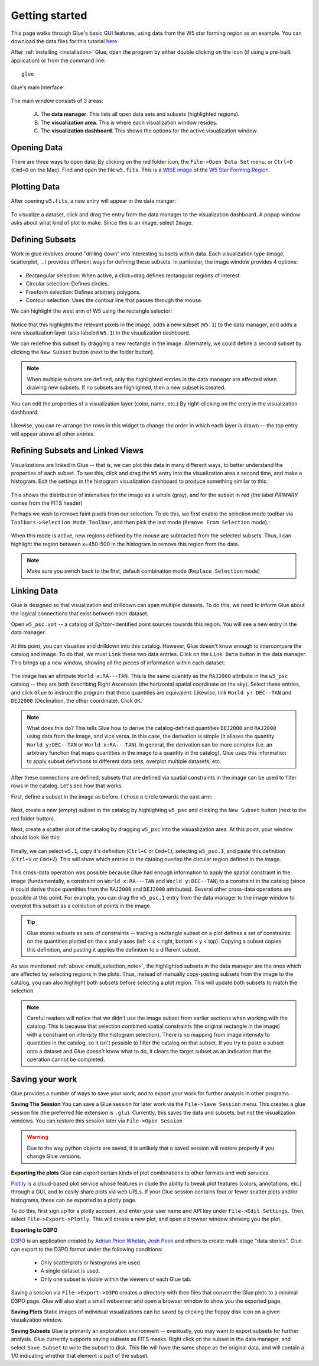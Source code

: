 .. _getting_started:

Getting started
***************
This page walks through Glue's basic GUI features, using data from the W5 star forming region as an example. You can download the data files for this tutorial `here <_static/w5.tgz>`_

After :ref:`installing <installation>` Glue, open the program by either double clicking on the icon (if using a pre-built application) or from the command line::

    glue


.. figure:: main_window.png
   :align: center
   :width: 500px

   Glue's main interface

The main window consists of 3 areas:

 A. The **data manager**. This lists all open data sets and subsets (highlighted regions).
 B. The **visualization area**. This is where each visualization window resides.
 C. The **visualization dashboard**. This shows the options for the active visualization window.


Opening Data
============
There are three ways to open data: By clicking on the red folder icon, the ``File->Open Data Set`` menu, or ``Ctrl+O`` (``Cmd+O`` on the Mac). Find and open the file ``w5.fits``. This is a `WISE image <http://wise.ssl.berkeley.edu/>`_ of the `W5 Star Forming Region <http://en.wikipedia.org/wiki/Soul_Nebula>`_.

Plotting Data
=============
After opening ``w5.fits``, a new entry will appear in the data manger:

.. figure:: data_open.png
   :align: center
   :width: 500px

To visualize a dataset, click and drag the entry from the data manager to the visualization dashboard. A popup window asks about what kind of plot to make. Since this is an image, select ``Image``.

Defining Subsets
================
Work in glue revolves around "drilling down" into interesting subsets within data. Each visualization type (image, scatterplot, …) provides different ways for defining these subsets. In particular, the image window provides 4 options:

 .. figure:: image_selectors.png

* Rectangular selection: When active, a click+drag defines rectangular regions of interest.
* Circular selection: Defines circles.
* Freeform selection: Defines arbitrary polygons.
* Contour selection: Uses the contour line that passes through the mouse.

We can highlight the west arm of W5 using the rectangle selector:

 .. figure:: w5_west.png
    :align: center
    :width: 500px

Notice that this highlights the relevant pixels in the image, adds a new subset (``W5.1``) to the data manager, and adds a new visualization layer (also labeled ``W5.1``) in the visualization dashboard.

We can redefine this subset by dragging a new rectangle in the image. Alternately, we could define a second subset by clicking the ``New Subset`` button (next to the folder button).

.. _multi_selection_note:
.. note:: When multiple subsets are defined, only the highlighted entries in the data manager are affected when drawing new subsets. If no subsets are highlighted, then a new subset is created.


You can edit the properties of a visualization layer (color, name, etc.) By right-clicking on the entry in the visualization dashboard.

  .. figure:: layer_options.png
     :align: center

Likewise, you can re-arrange the rows in this widget to change the order in which each layer is drawn -- the top entry will appear above all other entries.

Refining Subsets and Linked Views
=================================
Visualizations are linked in Glue -- that is, we can plot this data in many different ways, to better understand the properties of each subset. To see this, click and drag the ``W5`` entry into the visualization area a second time, and make a histogram. Edit the settings in the histogram visualization dashboard to produce something similar to this:

 .. figure:: histogram.png
    :align: center
    :width: 500px

This shows the distribution of intensities for the image as a whole (gray), and for the subset in red (the label `PRIMARY` comes from the FITS header)

Perhaps we wish to remove faint pixels from our selection. To do this, we first enable the selection mode toolbar via ``Toolbars->Selection Mode Toolbar``, and then pick the last mode (``Remove From Selection`` mode).:

 .. figure:: modes.png
    :align: center

When this mode is active, new regions defined by the mouse are subtracted from the selected subsets. Thus, I can highlight the region between x=450-500 in the histogram to remove this region from the data.

.. figure:: subset_refine.png
   :align: center
   :width: 500px

.. note:: Make sure you switch back to the first, default combination mode (``Replace Selection`` mode)

Linking Data
============
.. _getting_started_link:

Glue is designed so that visualization and drilldown can span multiple datasets. To do this, we need to inform Glue about the logical connections that exist between each dataset.

Open ``w5_psc.vot`` -- a catalog of *Spitzer*-identified point sources towards this region. You will see a new entry in the data manager.

.. figure:: psc_layer.png
   :align: center

At this point, you can visualize and drilldown into this catalog. However, Glue doesn't know enough to intercompare the catalog and image. To do that, we must ``Link`` these two data entries. Click on the ``Link Data`` button in the data manager. This brings up a new window, showing all the pieces of information within each dataset:

.. figure:: link_editor.png
   :align: center
   :width: 400px

The image has an attribute ``World x:RA---TAN``. This is the same quantity as the ``RAJ2000`` attribute in the ``w5_psc`` catalog -- they are both describing Right Ascension (the horizontal spatial coordinate on the sky). Select these entries, and click ``Glue`` to instruct the program that these quantities are equivalent. Likewise, link ``World y: DEC--TAN`` and ``DEJ2000`` (Declination, the other coordinate). Click ``OK``.

.. note::
   What does this do? This tells Glue how to derive the catalog-defined quantities ``DEJ2000`` and ``RAJ2000`` using data from the image, and vice versa. In this case, the derivation is simple (it aliases the quantity ``World y:DEC--TAN`` or ``World x:RA---TAN``). In general, the derivation can be more complex (i.e. an arbitrary function that maps quantities in the image to a quantity in the catalog). Glue uses this information to apply subset definitions to different data sets, overplot multiple datasets, etc.

After these connections are defined, subsets that are defined via spatial constraints in the image can be used to filter rows in the catalog. Let's see how that works.

First, define a subset in the image as before. I chose a circle towards the east arm:

.. figure:: link_subset_1.png
   :align: center
   :width: 500px

Next, create a new (empty) subset in the catalog by highlighting ``w5_psc`` and clicking the ``New Subset`` button (next to the red folder button).

Next, create a scatter plot of the catalog by dragging ``w5_psc`` into the visuaslization area. At this point, your window should look like this:

.. figure:: link_subset_2.png
   :align: center
   :width: 500px

Finally, we can select ``w5.1``, copy it's definition (``Ctrl+C`` or ``Cmd+C``), selecting ``w5_psc.1``, and paste this definition (``Ctrl+V`` or ``Cmd+V``). This will show which entries in the catalog overlap the circular region defined in the image.

.. figure:: link_subset_3.png
   :align: center
   :width: 500px

This cross-data operation was possible because Glue had enough information to apply the spatial constraint in the image (fundamentally, a constraint on ``World x:RA---TAN`` and ``World y:DEC--TAN``) to a constraint in the catalog (since it could derive thsoe quantities from the ``RAJ2000`` and ``DEJ2000`` attributes). Several other cross-data operations are possible at this point. For example, you can drag the ``w5_psc.1`` entry from the data manager to the image window to overplot this subset as a collection of points in the image.

.. tip::

    Glue stores subsets as sets of constraints -- tracing a rectangle
    subset on a plot defines a set of constraints on the
    quantities plotted on the x and y axes (left < x < right, bottom <
    y < top). Copying a subset copies this definition, and pasting it
    applies the definition to a different subset.

As was mentioned :ref:`above <multi_selection_note>`, the highlighted subsets in the data manager are the ones which are affected by selecting regions in the plots. Thus, instead of manually copy-pasting subsets from the image to the catalog, you can also highlight both subsets before selecting a plot region. This will update both subsets to match the selection.

.. note:: Careful readers will notice that we didn't use the image subset from earlier sections when working with the catalog. This is because that selection combined spatial constraints (the original rectangle in the image) with a constraint on intensity (the histogram selection). There is no mapping from image intensity to quantities in the catalog, so it isn't possible to filter the catalog on that subset. If you try to paste a subset onto a dataset and Glue doesn't know what to do, it clears the target subset as an indication that the operation cannot be completed.


Saving your work
================
Glue provides a number of ways to save your work, and to export your work for further analysis in other programs.

**Saving The Session**
You can save a Glue session for later work via the ``File->Save Session`` menu. This creates a glue session file (the preferred file extension is ``.glu``). Currently, this saves the data and subsets, but not the visualization windows. You can restore this session later via ``File->Open Session``

.. warning:: Due to the way python objects are saved, it is unlikely that a saved session will restore properly if you change Glue versions.

**Exporting the plots**
Glue can export certain kinds of plot combinations to other formats and web services.

`Plot.ly <http://plot.ly>`_ is a cloud-based plot service whose features in clude the ability to tweak plot features (colors, annotations, etc.) through a GUI, and to easily share plots via web URLs. If your Glue session contains four or fewer scatter plots and/or histograms, these can be exported to a plotly page.

To do this, first sign up for a plotly account, and enter your user name and API key under ``File->Edit Settings``. Then, select ``File->Export->Plotly``. This will create a new plot, and open a browser window showing you the plot.

**Exporting to D3PO**

`D3PO <http://d3po.org>`_ is an application created by `Adrian Price Whelan <http://adrian.pw>`_, `Josh Peek <http://user.astro.columbia.edu/~jpeek/>`_ and others to create multi-stage "data stories". Glue can export to the D3PO format under the following conditions:

  - Only scatterplots or histograms are used.
  - A single dataset is used.
  - Only one subset is visible within the viewers of each Glue tab.

Saving a session via ``File->Export->D3PO`` creates a directory with thee files that convert the Glue plots to a minimal D3PO page. Glue will also start a small webserver and open a browser window to show you the exported page.

**Saving Plots**
Static images of individual visualizations can be saved by clicking the floppy disk icon on a given visualization window.

**Saving Subsets**
Glue is primarily an exploration environment -- eventually, you may want to export subsets for further analysis. Glue currently supports saving subsets as FITS masks. Right click on the subset in the data manager, and select ``Save Subset`` to write the subset to disk. This file will have the same shape as the original data, and will contain a 1/0 indicating whether that element is part of the subset.
